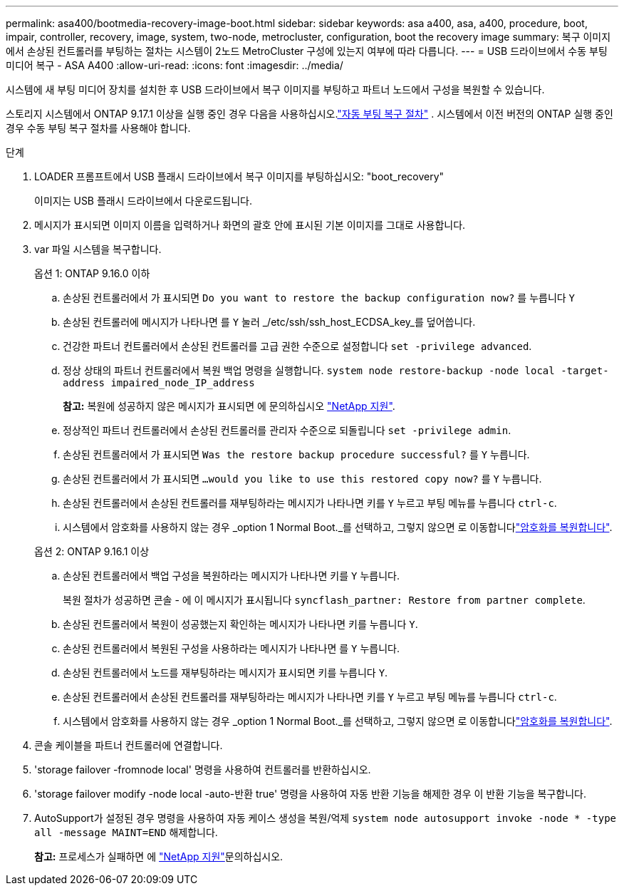 ---
permalink: asa400/bootmedia-recovery-image-boot.html 
sidebar: sidebar 
keywords: asa a400, asa, a400, procedure, boot, impair, controller, recovery, image, system, two-node, metrocluster, configuration, boot the recovery image 
summary: 복구 이미지에서 손상된 컨트롤러를 부팅하는 절차는 시스템이 2노드 MetroCluster 구성에 있는지 여부에 따라 다릅니다. 
---
= USB 드라이브에서 수동 부팅 미디어 복구 - ASA A400
:allow-uri-read: 
:icons: font
:imagesdir: ../media/


[role="lead"]
시스템에 새 부팅 미디어 장치를 설치한 후 USB 드라이브에서 복구 이미지를 부팅하고 파트너 노드에서 구성을 복원할 수 있습니다.

스토리지 시스템에서 ONTAP 9.17.1 이상을 실행 중인 경우 다음을 사용하십시오.link:bootmedia-replace-workflow-bmr.html["자동 부팅 복구 절차"] .  시스템에서 이전 버전의 ONTAP 실행 중인 경우 수동 부팅 복구 절차를 사용해야 합니다.

.단계
. LOADER 프롬프트에서 USB 플래시 드라이브에서 복구 이미지를 부팅하십시오: "boot_recovery"
+
이미지는 USB 플래시 드라이브에서 다운로드됩니다.

. 메시지가 표시되면 이미지 이름을 입력하거나 화면의 괄호 안에 표시된 기본 이미지를 그대로 사용합니다.
. var 파일 시스템을 복구합니다.
+
[role="tabbed-block"]
====
.옵션 1: ONTAP 9.16.0 이하
--
.. 손상된 컨트롤러에서 가 표시되면 `Do you want to restore the backup configuration now?` 를 누릅니다 `Y`
.. 손상된 컨트롤러에 메시지가 나타나면 를 `Y` 눌러 _/etc/ssh/ssh_host_ECDSA_key_를 덮어씁니다.
.. 건강한 파트너 컨트롤러에서 손상된 컨트롤러를 고급 권한 수준으로 설정합니다 `set -privilege advanced`.
.. 정상 상태의 파트너 컨트롤러에서 복원 백업 명령을 실행합니다. `system node restore-backup -node local -target-address impaired_node_IP_address`
+
*참고:* 복원에 성공하지 않은 메시지가 표시되면 에 문의하십시오 https://support.netapp.com["NetApp 지원"].

.. 정상적인 파트너 컨트롤러에서 손상된 컨트롤러를 관리자 수준으로 되돌립니다 `set -privilege admin`.
.. 손상된 컨트롤러에서 가 표시되면 `Was the restore backup procedure successful?` 를 `Y` 누릅니다.
.. 손상된 컨트롤러에서 가 표시되면 `...would you like to use this restored copy now?` 를 `Y` 누릅니다.
.. 손상된 컨트롤러에서 손상된 컨트롤러를 재부팅하라는 메시지가 나타나면 키를 `Y` 누르고 부팅 메뉴를 누릅니다 `ctrl-c`.
.. 시스템에서 암호화를 사용하지 않는 경우 _option 1 Normal Boot._를 선택하고, 그렇지 않으면 로 이동합니다link:bootmedia-encryption-restore.html["암호화를 복원합니다"].


--
.옵션 2: ONTAP 9.16.1 이상
--
.. 손상된 컨트롤러에서 백업 구성을 복원하라는 메시지가 나타나면 키를 `Y` 누릅니다.
+
복원 절차가 성공하면 콘솔 - 에 이 메시지가 표시됩니다 `syncflash_partner: Restore from partner complete`.

.. 손상된 컨트롤러에서 복원이 성공했는지 확인하는 메시지가 나타나면 키를 누릅니다 `Y`.
.. 손상된 컨트롤러에서 복원된 구성을 사용하라는 메시지가 나타나면 를 `Y` 누릅니다.
.. 손상된 컨트롤러에서 노드를 재부팅하라는 메시지가 표시되면 키를 누릅니다 `Y`.
.. 손상된 컨트롤러에서 손상된 컨트롤러를 재부팅하라는 메시지가 나타나면 키를 `Y` 누르고 부팅 메뉴를 누릅니다 `ctrl-c`.
.. 시스템에서 암호화를 사용하지 않는 경우 _option 1 Normal Boot._를 선택하고, 그렇지 않으면 로 이동합니다link:bootmedia-encryption-restore.html["암호화를 복원합니다"].


--
====


. 콘솔 케이블을 파트너 컨트롤러에 연결합니다.
. 'storage failover -fromnode local' 명령을 사용하여 컨트롤러를 반환하십시오.
. 'storage failover modify -node local -auto-반환 true' 명령을 사용하여 자동 반환 기능을 해제한 경우 이 반환 기능을 복구합니다.
. AutoSupport가 설정된 경우 명령을 사용하여 자동 케이스 생성을 복원/억제 `system node autosupport invoke -node * -type all -message MAINT=END` 해제합니다.
+
*참고:* 프로세스가 실패하면 에 https://support.netapp.com["NetApp 지원"]문의하십시오.


